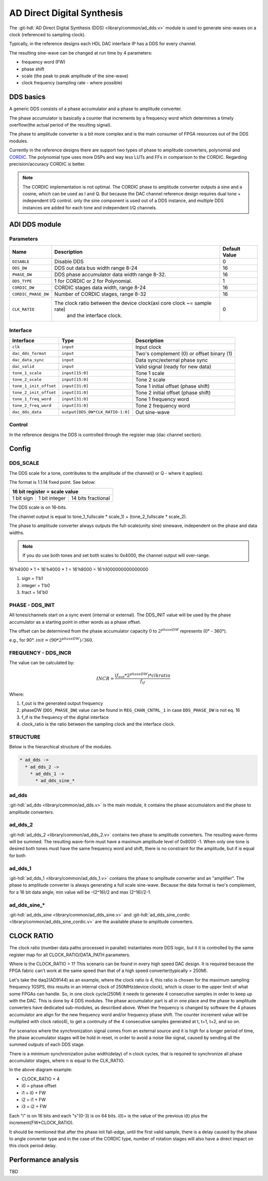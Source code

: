 .. _ad_dds:

AD Direct Digital Synthesis
===============================================================================

The :git-hdl:`AD Direct Digital Synthesis (DDS) <library/common/ad_dds.v>` module 
is used to generate sine-waves on a clock (referenced to sampling clock).

Typically, in the reference designs each HDL DAC interface IP has a DDS for every
channel.

.. image:: dds_in_dac_core.svg

The resulting sine-wave can be changed at run time by 4 parameters:

* frequency word (FW)
* phase shift
* scale (the peak to peak amplitude of the sine-wave)
* clock frequency (sampling rate - where possible)

DDS basics
-------------------------------------------------------------------------------

A generic DDS consists of a phase accumulator and a phase to amplitude
converter.

The phase accumulator is basically a counter that increments by a frequency word
which determines a timely overflow(the actual period of the resulting signal).

.. image:: dds_basic.svg

The phase to amplitude converter is a bit more complex and is the main consumer
of FPGA resources out of the DDS modules.

Currently in the reference designs there are support two types of phase to
amplitude converters, polynomial and
`CORDIC <https://en.wikibooks.org/wiki/Digital_Circuits/CORDIC>`__. The
polynomial type uses more DSPs and way less LUTs and FFs in comparison to the
CORDIC. Regarding precision/accuracy CORDIC is better.

.. note::

   The CORDIC implementation is not optimal. The CORDIC phase to
   amplitude converter outputs a sine and a cosine, which can be used as I and Q.
   But because the DAC channel reference design requires dual tone + independent
   I/Q control. only the sine component is used out of a DDS instance, and
   multiple DDS instances are added for each tone and independent I/Q channels.

ADI DDS module
-------------------------------------------------------------------------------

Parameters
~~~~~~~~~~~~~~~~~~~~~~~~~~~~~~~~~~~~~~~~~~~~~~~~~~~~~~~~~~~~~~~~~~~~~~~~~~~~~~~

.. list-table::
   :header-rows: 1

   * - Name
     - Description
     - Default Value
   * - ``DISABLE``
     - Disable DDS
     - 0
   * - ``DDS_DW``
     - DDS out data bus width range 8-24
     - 16
   * - ``PHASE_DW``
     - DDS phase accumulator data width range 8-32.
     - 16
   * - ``DDS_TYPE``
     - 1 for CORDIC or 2 for Polynomial.
     - 1
   * - ``CORDIC_DW``
     - CORDIC stages data width, range 8-24
     - 16
   * - ``CORDIC_PHASE_DW``
     - Number of CORDIC stages, range 8-32
     - 16
   * - ``CLK_RATIO``
     - The clock ratio between the device clock(axi core clock ~= sample rate)
        and the interface clock.
     - 0

Interface
~~~~~~~~~~~~~~~~~~~~~~~~~~~~~~~~~~~~~~~~~~~~~~~~~~~~~~~~~~~~~~~~~~~~~~~~~~~~~~~

.. list-table::
   :header-rows: 1

   * - Interface
     - Type
     - Description
   * - ``clk``
     - ``input``
     - Input clock
   * - ``dac_dds_format``
     - ``input``
     - Two's complement (0) or offset binary (1)
   * - ``dac_data_sync``
     - ``input``
     - Data sync/external phase sync
   * - ``dac_valid``
     - ``input``
     - Valid signal (ready for new data)
   * - ``tone_1_scale``
     - ``input[15:0]``
     - Tone 1 scale
   * - ``tone_2_scale``
     - ``input[15:0]``
     - Tone 2 scale
   * - ``tone_1_init_offset``
     - ``input[31:0]``
     - Tone 1 initial offset (phase shift)
   * - ``tone_2_init_offset``
     - ``input[31:0]``
     - Tone 2 initial offset (phase shift)
   * - ``tone_1_freq_word``
     - ``input[31:0]``
     - Tone 1 frequency word
   * - ``tone_2_freq_word``
     - ``input[31:0]``
     - Tone 2 frequency word
   * - ``dac_dds_data``
     - ``output[DDS_DW*CLK_RATIO-1:0]``
     - Out sine-wave

Control
~~~~~~~~~~~~~~~~~~~~~~~~~~~~~~~~~~~~~~~~~~~~~~~~~~~~~~~~~~~~~~~~~~~~~~~~~~~~~~~

In the reference designs the DDS is controlled through the register map
(dac channel section).

.. hdl-regmap::
   :name: DAC_CHANNEL

Config
-------------------------------------------------------------------------------

DDS_SCALE
~~~~~~~~~~~~~~~~~~~~~~~~~~~~~~~~~~~~~~~~~~~~~~~~~~~~~~~~~~~~~~~~~~~~~~~~~~~~~~~

The DDS scale for a tone, contributes to the amplitude of the channel(I or Q -
where it applies).

The format is 1.1.14 fixed point. See below:

+-------------------------------------------------+
| 16 bit register = scale value                   |
+============+===============+====================+
| 1 bit sign | 1 bit integer | 14 bits fractional |
+------------+---------------+--------------------+

The DDS scale is on 16-bits.

The channel output is equal to
tone_1_fullscale \* scale_1) + (tone_2_fullscale \* scale_2).

The phase to amplitude converter always outputs the full-scale(unity sine)
sinewave, independent on the phase and data widths.

.. note::

   If you do use both tones and set both scales to 0x4000, the channel
   output will over-range.

16'h4000 \* 1 + 16'h4000 \* 1 = 16'h8000 = 16'h1000000000000000

#. sign = 1'b1
#. integer = 1'b0
#. fract = 14'b0

PHASE - DDS_INIT
~~~~~~~~~~~~~~~~~~~~~~~~~~~~~~~~~~~~~~~~~~~~~~~~~~~~~~~~~~~~~~~~~~~~~~~~~~~~~~~

All tones/channels start on a sync event (internal or external).
The DDS_INIT value will be used by the phase accumulator as a starting point in
other words as a phase offset.

The offset can be determined from the phase accumulator capacity 0 to
:math:`2^{phaseDW}` represents (0° - 360°).

e.g., for 90°. :math:`init = (90 * 2^{phaseDW})/360`.

FREQUENCY - DDS_INCR
~~~~~~~~~~~~~~~~~~~~~~~~~~~~~~~~~~~~~~~~~~~~~~~~~~~~~~~~~~~~~~~~~~~~~~~~~~~~~~~


The value can be calculated by:

.. math::

   INCR = \frac{(f_{out} * 2^{phaseDW}) * clkratio}{f_{if}}

Where:

#. f_out is the generated output frequency
#. phaseDW (``DDS_PHASE_DW``) value can be found in ``REG_CHAN_CNTRL_1`` in case
   ``DDS_PHASE_DW`` is not eq. 16
#. f_if is the frequency of the digital interface
#. clock_ratio is the ratio between the sampling clock and the interface clock.


STRUCTURE
~~~~~~~~~~~~~~~~~~~~~~~~~~~~~~~~~~~~~~~~~~~~~~~~~~~~~~~~~~~~~~~~~~~~~~~~~~~~~~~

Below is the hierarchical structure of the modules.

.. code::

  * ad_dds ->
    * ad_dds_2 ->
      * ad_dds_1 ->
        * ad_dds_sine_*

ad_dds
~~~~~~~~~~~~~~~~~~~~~~~~~~~~~~~~~~~~~~~~~~~~~~~~~~~~~~~~~~~~~~~~~~~~~~~~~~~~~~~

:git-hdl:`ad_dds <library/common/ad_dds.v>`
is the main module, it contains the phase accumulators and the phase to
amplitude converters.

.. image:: dds_dual_tone.svg

ad_dds_2
~~~~~~~~~~~~~~~~~~~~~~~~~~~~~~~~~~~~~~~~~~~~~~~~~~~~~~~~~~~~~~~~~~~~~~~~~~~~~~~

:git-hdl:`ad_dds_2 <library/common/ad_dds_2.v>`
contains two phase to amplitude converters. The resulting wave-forms will be
summed. The resulting wave-form must have a maximum amplitude level of 0x8000
-1. When only one tone is desired both tones must have the same frequency word
and shift, there is no constraint for the amplitude, but if is equal for both

ad_dds_1
~~~~~~~~~~~~~~~~~~~~~~~~~~~~~~~~~~~~~~~~~~~~~~~~~~~~~~~~~~~~~~~~~~~~~~~~~~~~~~~

:git-hdl:`ad_dds_1 <library/common/ad_dds_1.v>`
contains the phase to amplitude converter and an "amplifier". The phase to
amplitude converter is always generating a full scale sine-wave. Because the
data format is two's complement, for a 16 bit data angle, min value will be
-(2^16)/2 and max (2^16)/2-1.

.. image:: ad_dds_1.svg

ad_dds_sine_*
~~~~~~~~~~~~~~~~~~~~~~~~~~~~~~~~~~~~~~~~~~~~~~~~~~~~~~~~~~~~~~~~~~~~~~~~~~~~~~~

:git-hdl:`ad_dds_sine <library/common/ad_dds_sine.v>`
and
:git-hdl:`ad_dds_sine_cordic <library/common/ad_dds_sine_cordic.v>`
are the available phase to amplitude converters.

CLOCK RATIO
-------------------------------------------------------------------------------

The clock ratio (number data paths processed in parallel) instantiates more DDS
logic, but it it is controlled by the same register map for all
CLOCK_RATIO/DATA_PATH parameters.

Where is the CLOCK_RATIO > 1? This scenario can be found in every high speed DAC
design. It is required because the FPGA fabric can't work at the same speed than
that of a high speed converter(typically > 250M).

Let's take the daq2(AD9144) as an example, where the clock ratio is 4, this
ratio is chosen for the maximum sampling frequency 1GSPS, this results in an
internal clock of 250MHz(device clock), which is closer to the upper limit of
what some FPGAs can handle. So, in one clock cycle(250M) it needs to generate 4
consecutive samples in order to keep up with the DAC. This is done by 4 DDS
modules. The phase accumulator part is all in one place and the phase to
amplitude converters have dedicated sub-modules, as described above. When the
frequency is changed by software the 4 phases accumulator are align for the new
frequency word and/or frequency phase shift. The counter increment value will be
multiplied with clock ratio(4), to get a continuity of the 4 consecutive samples
generated at t, t+1, t+2, and so on.

.. image:: dds_clk_ratio_4.svg

For scenarios where the synchronization signal comes from an external source and
it is high for a longer period of time, the phase accumulator stages will be
hold in reset, in order to avoid a noise like signal, caused by sending all the
summed outputs of each DDS stage.

There is a minimum synchronization pulse width(delay) of n clock cycles, that is
required to synchronize all phase accumulator stages, where n is equal to the
CLK_RATIO.

.. image:: fw_sync_basics.svg

.. wavedrom::

   {
     "signal" : [
       { "name": "clk",        "wave": "P....................."},
       { "name": "external sync","wave": "0.1..|..0............."},
       { "name": "phase init",  "wave": "0.......1...0........."},
       { "name": "tone 1 gen0",  "wave": "=.......4=..44|4444444","data":["","i0","","i0+","i0+","i0+","..."]},
       { "name": "tone 1 gen1",  "wave": "=........4=.44|4444444","data":["","i1","","i1+","i1+","i1+","..."]},
       { "name": "tone 1 gen2",  "wave": "=.........4=44|4444444","data":["","i2","","i2+","i2+","i2+","..."]},
       { "name": "tone 1 gen3",  "wave": "=..........444|4444444","data":["","i3","i3+","i3+","i3+","..."]},
       { "name": "tone 1",     "wave": "=.......======|4444444","data":["","0","0","0","0","0","...","s0-3","s4-8","s8-C","..."]},
       { "name": "tone 2 gen0",  "wave": "=.......5=..55|5555555","data":["","i0","","i0+","i0+","i0+","..."]},
       { "name": "tone 2 gen1",  "wave": "=........5=.55|5555555","data":["","i1","","i1+","i1+","i1+","..."]},
       { "name": "tone 2 gen2",  "wave": "=.........5=55|5555555","data":["","i2","","i2+","i2+","i2+","..."]},
       { "name": "tone 2 gen3",  "wave": "=..........555|5555555","data":["","i3","i3+","i3+","i3+","..."]},
       { "name": "tone 2",     "wave": "=.......======|5555555","data":["","0","0","0","0","0","...","s0-3","s4-8","s8-C","..."]},
       ],
     foot: {
       text: ['tspan', 'Frequency word sync at CLK_RATIO=4'],
     }
   }


In the above diagram example:

* CLOCK_RATIO = 4
* i0 = phase offset
* i1 = i0 + FW
* i2 = i1 + FW
* i3 = i2 + FW

Each "i" is on 16 bits and each "s"(0-3) is on 64 bits.
i(t)+ is the value of the previous i(t) plus the increment(FW*CLOCK_RATIO).

It should be mentioned that after the phase init fall-edge, until the first
valid sample, there is a delay caused by the phase to angle converter type and
in the case of the CORDIC type, number of rotation stages will also have a
direct impact on this clock period delay.

Performance analysis
-------------------------------------------------------------------------------

TBD
